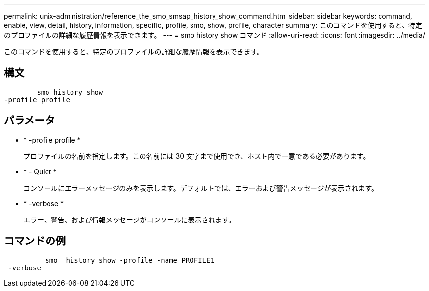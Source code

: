 ---
permalink: unix-administration/reference_the_smo_smsap_history_show_command.html 
sidebar: sidebar 
keywords: command, enable, view, detail, history, information, specific, profile, smo, show, profile, character 
summary: このコマンドを使用すると、特定のプロファイルの詳細な履歴情報を表示できます。 
---
= smo history show コマンド
:allow-uri-read: 
:icons: font
:imagesdir: ../media/


[role="lead"]
このコマンドを使用すると、特定のプロファイルの詳細な履歴情報を表示できます。



== 構文

[listing]
----

        smo history show
-profile profile
----


== パラメータ

* * -profile profile *
+
プロファイルの名前を指定します。この名前には 30 文字まで使用でき、ホスト内で一意である必要があります。

* * - Quiet *
+
コンソールにエラーメッセージのみを表示します。デフォルトでは、エラーおよび警告メッセージが表示されます。

* * -verbose *
+
エラー、警告、および情報メッセージがコンソールに表示されます。





== コマンドの例

[listing]
----

          smo  history show -profile -name PROFILE1
 -verbose
----
